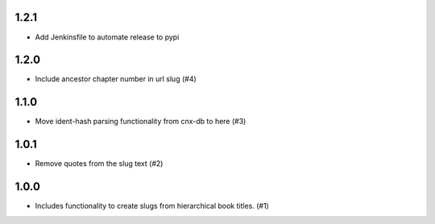 1.2.1
-----

- Add Jenkinsfile to automate release to pypi

1.2.0
-----

- Include ancestor chapter number in url slug (#4)

1.1.0
-----

- Move ident-hash parsing functionality from cnx-db to here (#3)

1.0.1
-----

- Remove quotes from the slug text (#2)

1.0.0
-----

- Includes functionality to create slugs from hierarchical book titles. (#1)
